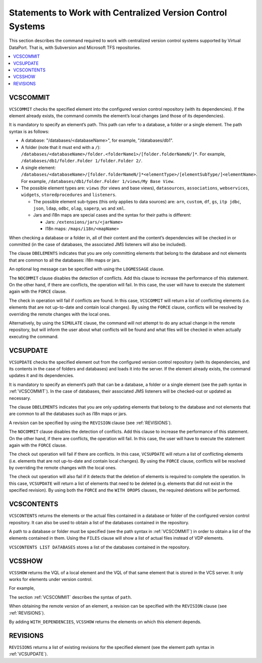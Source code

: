 ===========================================================
Statements to Work with Centralized Version Control Systems
===========================================================

This section describes the command required to work with centralized
version control systems supported by Virtual DataPort. That is, with
Subversion and Microsoft TFS repositories.

.. contents::
   :depth: 1
   :local:
   :backlinks: none

VCSCOMMIT
=========

``VCSCOMMIT`` checks the specified element into the configured version
control repository (with its dependencies). If the element already
exists, the command commits the element’s local changes (and those of
its dependencies).



.. code-block:: bnf
   :caption: Syntax of the VCSCOMMIT statement
   :name: Syntax of the VCSCOMMIT statement

   VCSCOMMIT [ DBELEMENTS ] <element-path:literal> [ SIMULATE ]

   VCSCOMMIT NOCONFLICTS [ DBELEMENTS ] <element-path:literal> SIMULATE

   VCSCOMMIT [ DBELEMENTS ] <element-path:literal> [ FORCE ]
       [ LOGMESSAGE <log-message:literal> ]

   VCSCOMMIT NOCONFLICTS [ DBELEMENTS ] <element-path:literal>
       [ LOGMESSAGE <log-message:literal> ]


It is mandatory to specify an element’s path. This path can refer to a
database, a folder or a single element. The path syntax is as follows:


-  A database: "/databases/<databaseName>", for example, "/databases/db1".

-  A folder (note that it must end with a ``/``):
   ``/databases/<databaseName>/folder.<folderName1>/[folder.folderNameN/]*``.
   For example, ``/databases/db1/folder.Folder 1/folder.Folder 2/``.

-  A single element:
   ``/databases/<databaseName>/[folder.folderNameN/]*<elementType>/[elementSubType/]<elementName>``.
   For example, ``/databases/db1/folder.Folder 1/views/My Base View``.

-  The possible element types are: ``views`` (for views and base views),
   ``datasources``, ``associations``, ``webservices``, ``widgets``,
   ``storedprocedures`` and ``listeners``.

   -  The possible element sub-types (this only applies to data sources) are:
      ``arn``, ``custom``, ``df``, ``gs``, ``itp jdbc``, ``json``, ``ldap``,
      ``odbc``, ``olap``, ``saperp``, ``ws`` and ``xml``.

   -  Jars and i18n maps are special cases and the syntax for their paths is
      different:

      -  Jars: ``/extensions/jars/<jarName>``
      -  I18n maps: ``/maps/i18n/<mapName>``

When checking a database or a folder in, all of their content and the
content’s dependencies will be checked in or committed (in the case of
databases, the associated JMS listeners will also be included).

The clause ``DBELEMENTS`` indicates that you are only committing elements
that belong to the database and not elements that are common to all the
databases: i18n maps or jars.

An optional log message can be specified with using the ``LOGMESSAGE``
clause.

The ``NOCOMMIT`` clause disables the detection of conflicts. Add this
clause to increase the performance of this statement. On the other hand,
if there are conflicts, the operation will fail. In this case, the user
will have to execute the statement again with the ``FORCE`` clause.

The check in operation will fail if conflicts are found. In this case,
``VCSCOMMIT`` will return a list of conflicting elements (i.e. elements
that are not up-to-date and contain local changes). By using the
``FORCE`` clause, conflicts will be resolved by overriding the remote
changes with the local ones.

Alternatively, by using the ``SIMULATE`` clause, the command will not
attempt to do any actual change in the remote repository, but will
inform the user about what conflicts will be found and what files will
be checked in when actually executing the command.

VCSUPDATE
=========

``VCSUPDATE`` checks the specified element out from the configured
version control repository (with its dependencies, and its contents in
the case of folders and databases) and loads it into the server. If the
element already exists, the command updates it and its dependencies.



.. code-block:: bnf
   :caption: Syntax of the VCSUPDATE statement
   :name: Syntax of the VCSUPDATE statement

   VCSUPDATE [ DBELEMENTS ] <element path:literal> [ FORCE ]
       [ REVISION <revision:literal> ] [ WITH DROPS ]

   VCSUPDATE [ NOCONFLICTS ] [ DBELEMENTS ] <element path:literal> [ FORCE ]
       [ REVISION <revision:literal> ]


It is mandatory to specify an element’s path that can be a database, a
folder or a single element (see the path syntax in :ref:`VCSCOMMIT`). In the
case of databases, their associated JMS listeners will be checked-out or
updated as necessary.

The clause ``DBELEMENTS`` indicates that you are only updating elements
that belong to the database and not elements that are common to all the
databases such as i18n maps or jars.

A revision can be specified by using the ``REVISION`` clause (see
:ref:`REVISIONS`).

The ``NOCOMMIT`` clause disables the detection of conflicts. Add this
clause to increase the performance of this statement. On the other hand,
if there are conflicts, the operation will fail. In this case, the user
will have to execute the statement again with the ``FORCE`` clause.

The check out operation will fail if there are conflicts. In this case,
``VCSUPDATE`` will return a list of conflicting elements (i.e. elements
that are not up-to-date and contain local changes). By using the
``FORCE`` clause, conflicts will be resolved by overriding the remote
changes with the local ones.

The check out operation will also fail if it detects that the deletion
of elements is required to complete the operation. In this case,
``VCSUPDATE`` will return a list of elements that need to be deleted
(e.g. elements that did not exist in the specified revision). By using
both the ``FORCE`` and the ``WITH DROPS`` clauses, the required
deletions will be performed.

VCSCONTENTS
===========

``VCSCONTENTS`` returns the elements or the actual files contained in a
database or folder of the configured version control repository. It can
also be used to obtain a list of the databases contained in the
repository.



.. code-block:: bnf
   :caption: Syntax of the VCSCONTENTS statement
   :name: Syntax of the VCSCONTENTS statement

   VCSCONTENTS { <element path:literal> [ FILES ] | LIST DATABASES }


A path to a database or folder must be specified (see the path syntax in
:ref:`VCSCOMMIT`) in order to obtain a list of the elements contained in
them. Using the ``FILES`` clause will show a list of actual files
instead of VDP elements.

``VCSCONTENTS LIST DATABASES`` stores a list of the databases contained
in the repository.

VCSSHOW
=======

``VCSSHOW`` returns the VQL of a local element and the VQL of that same
element that is stored in the VCS server. It only works for elements
under version control.



.. code-block:: bnf
   :caption: Syntax of the VCSSHOW statement
   :name: Syntax of the VCSSHOW statement

   VCSSHOW <path:literal> [ REVISION <revision:literal> ] 
       [ WITH_DEPENDENCIES ]

For example,

.. code-block:: vql
   :caption: Example of using VCSSHOW
   :name: Example of using VCSSHOW

   VCSSHOW '/databases/customer360/views/p_view1' WITH_DEPENDENCIES

The section :ref:`VCSCOMMIT` describes the syntax of ``path``.

When obtaining the remote version of an element, a revision can be
specified with the ``REVISION`` clause (see :ref:`REVISIONS`).

By adding ``WITH_DEPENDENCIES``, ``VCSSHOW`` returns the elements on
which this element depends.

REVISIONS
=========

``REVISIONS`` returns a list of existing revisions for the specified
element (see the element path syntax in :ref:`VCSUPDATE`).

.. code-block:: bnf
   :caption: Syntax of the REVISIONS statement
   :name: Syntax of the REVISIONS statement

   REVISIONS <path:literal>